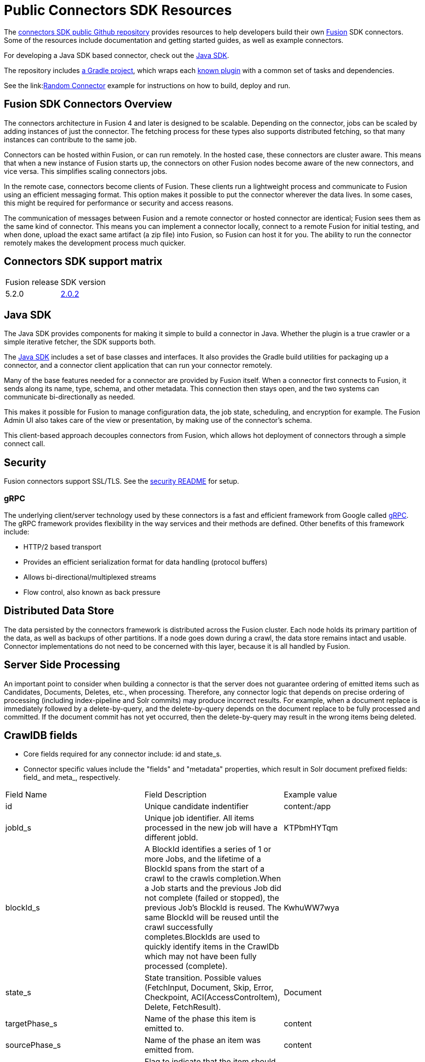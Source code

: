= Public Connectors SDK Resources

The https://github.com/lucidworks/connectors-sdk-resources[connectors SDK public Github repository^] provides resources to help developers build their own
https://lucidworks.com/products/fusion-server/[Fusion^] SDK connectors.
Some of the resources include documentation and getting started guides, as well as example connectors.

For developing a Java SDK based connector, check out the link:https://github.com/lucidworks/connectors-sdk-resources/blob/v2.0.2/java-sdk/README.asciidoc[Java SDK^].

The repository includes https://github.com/lucidworks/connectors-sdk-resources/tree/v2.0.2/java-sdk/connectors[a Gradle project^],
which wraps each https://github.com/lucidworks/connectors-sdk-resources/blob/v2.0.2/java-sdk/connectors/settings.gradle[known plugin^] with a common set of tasks and dependencies.

See the link:link:https://github.com/lucidworks/connectors-sdk-resources/blob/v2.0.2/java-sdk/connectors/simple-connector/README.asciidoc[Random Connector^] example for instructions on how to build, deploy and run.

== Fusion SDK Connectors Overview

The connectors architecture in Fusion 4 and later is designed to be scalable. Depending on the connector, jobs can be scaled by adding instances of just the connector.
The fetching process for these types also supports distributed fetching, so that many instances can contribute to the same job.

Connectors can be hosted within Fusion, or can run remotely. In the hosted case, these connectors are cluster aware.
This means that when a new instance of Fusion starts up, the connectors on other Fusion nodes become aware of the new connectors, and vice versa.
This simplifies scaling connectors jobs.

In the remote case, connectors become clients of Fusion. These clients run a lightweight process and communicate to Fusion using an efficient messaging format.
This option makes it possible to put the connector wherever the data lives. In some cases, this might be required for performance or security and access reasons.

The communication of messages between Fusion and a remote connector or hosted connector are identical; Fusion sees them as the same kind of connector.
This means you can implement a connector locally, connect to a remote Fusion for initial testing, and when done,
upload the exact same artifact (a zip file) into Fusion, so Fusion can host it for you. The ability to run the connector remotely makes the development process much quicker.

== Connectors SDK support matrix

|====================================================
| Fusion release | SDK version
| 5.2.0 | link:https://github.com/lucidworks/connectors-sdk-resources/releases/tag/v2.0.2[2.0.2^]
|====================================================

== Java SDK

The Java SDK provides components for making it simple to build a connector in Java. Whether the plugin is a true crawler or a simple iterative fetcher,
the SDK supports both.

The link:https://github.com/lucidworks/connectors-sdk-resources/blob/v2.0.2/java-sdk/README.asciidoc[Java SDK^] includes a set of base classes and interfaces. It also provides the Gradle build utilities for packaging up a connector,
and a connector client application that can run your connector remotely.

Many of the base features needed for a connector are provided by Fusion itself. When a connector first connects to Fusion, it sends along its name, type, schema,
and other metadata. This connection then stays open, and the two systems can communicate bi-directionally as needed.

This makes it possible for Fusion to manage configuration data, the job state, scheduling, and encryption for example.
The Fusion Admin UI also takes care of the view or presentation, by making use of the connector's schema.

This client-based approach decouples connectors from Fusion, which allows hot deployment of connectors through a simple connect call.

== Security
Fusion connectors support SSL/TLS. See the link:https://github.com/lucidworks/connectors-sdk-resources/blob/v2.0.2/security.asciidoc[security README^] for setup.

=== gRPC
The underlying client/server technology used by these connectors is a fast and efficient framework from Google called https://grpc.io/[gRPC^].
The gRPC framework provides flexibility in the way services and their methods are defined. Other benefits of this framework include:

* HTTP/2 based transport
* Provides an efficient serialization format for data handling (protocol buffers)
* Allows bi-directional/multiplexed streams
* Flow control, also known as back pressure

== Distributed Data Store
The data persisted by the connectors framework is distributed across the Fusion cluster. Each node holds its primary partition of the data, as well as backups of other partitions.
If a node goes down during a crawl, the data store remains intact and usable. Connector implementations do not need to be concerned with this layer, because it is all handled by Fusion.

== Server Side Processing
An important point to consider when building a connector is that the server does not guarantee ordering of emitted items such as Candidates, Documents, Deletes, etc., when processing. Therefore,
any connector logic that depends on precise ordering of processing (including index-pipeline and Solr commits) may produce incorrect results.
For example, when a document replace is immediately followed by a delete-by-query, and the delete-by-query depends on the document replace to be fully processed and committed. If the document commit has not yet occurred, then the delete-by-query may result in the wrong items being deleted.

== CrawlDB fields
* Core fields required for any connector include: id and state_s.

* Connector specific values include the "fields" and "metadata" properties, which result in Solr document prefixed fields: field_ and meta_, respectively.

|====================================================
| Field Name | Field Description  | Example value  
|  id  | Unique candidate indentifier  |  content:/app 
|  jobId_s | Unique job identifier. All items processed in the new job will have a different jobId.  | KTPbmHYTqm 
| blockId_s | A BlockId identifies a series of 1 or more Jobs, and the lifetime of a BlockId spans from the start of a crawl to the crawls completion.When a Job starts and the previous Job did not complete (failed or stopped), the previous Job's BlockId is reused. The same BlockId will be reused until the crawl successfully completes.BlockIds are used to quickly identify items in the CrawlDb which may not have been fully processed (complete).  | KwhuWW7wya 
| state_s | State transition. Possible values (FetchInput, Document, Skip, Error, Checkpoint, ACI(AccessControItem), Delete, FetchResult).  | Document  
| targetPhase_s  | Name of the phase this item is emitted to.  | content  
| sourcePhase_s | Name of the phase an item was emitted from.  | content  
| isTransient_b  | Flag to indicate that the item should be removed from CrawDB after it has been processed.  | false  
| isLeafNode_b  | This flag is used to prioritize the processing leaf node instead of nested nodes to avoid emitting of too many Candidates.  | false  
| createdAt_l  | Item created timestamp.  | 1566508663611  
| createdAt_tdt  | Item created ISO date.  | 2019-08-22T21:17:43.611Z  
|  modifiedAt_l |  Timestamp value which is updated when item changes its state. Also, if purge stray items feature is enabled in the connector plugin, this field is used to determine whether the item is stray or not, then the item is deleted if it's a stray item.  | 1566508665709
| modifiedAt_tdt  | ISO date value which is updated when item changes its state. It serves same purpose as modifiedAt_l.  | 2019-08-22T21:17:45.709Z
| fetchInput_id_s  | FetchInput Id.  | /app
|====================================================
//:
//Copyright 2021 https://lucidworks.com[Lucidworks^]
